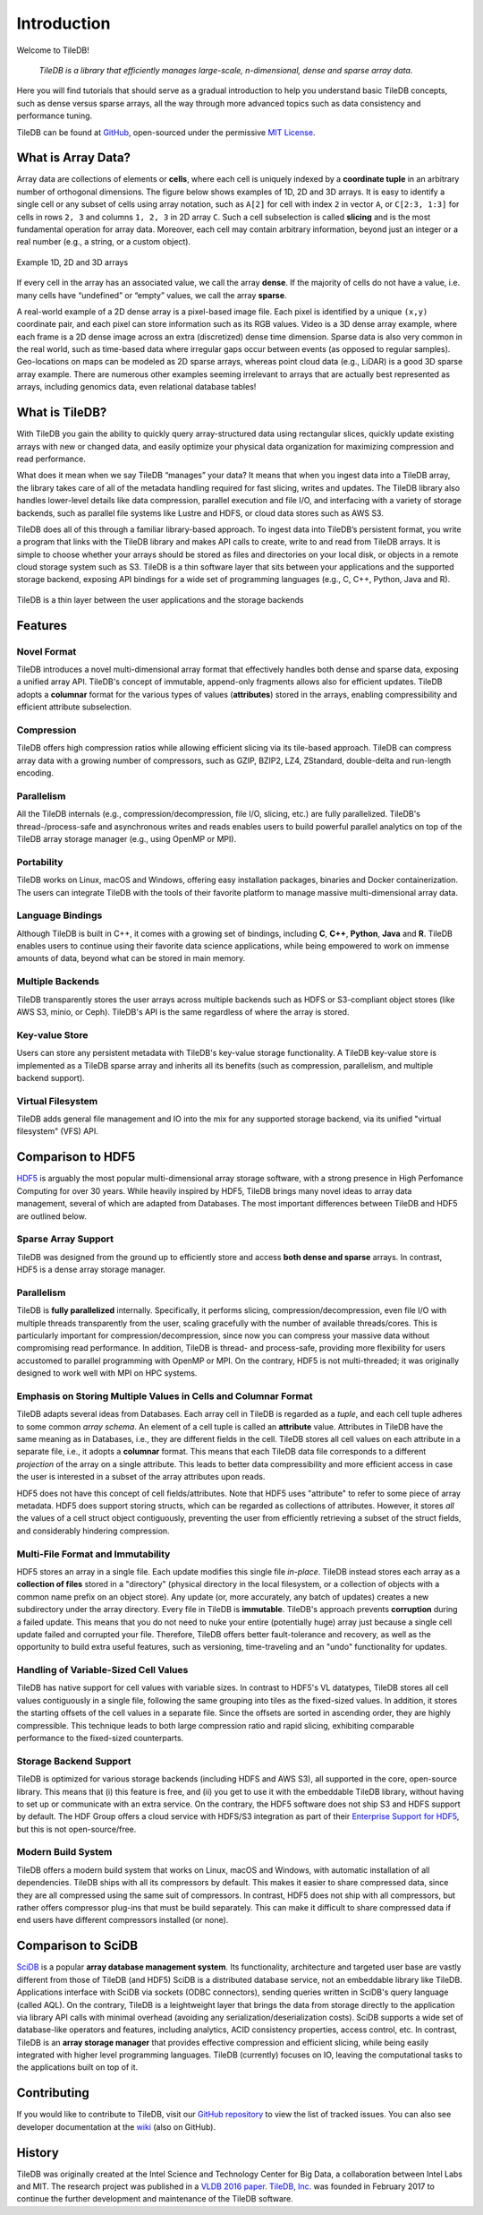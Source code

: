 Introduction
============

Welcome to TileDB!

    *TileDB is a library that efficiently manages large-scale, n-dimensional, dense
    and sparse array data*.

Here you will find tutorials that should serve as a gradual
introduction to help you understand basic TileDB concepts, such as dense versus
sparse arrays, all the way through more advanced topics such as data consistency
and performance tuning.

TileDB can be found at `GitHub <https://github.com/TileDB-Inc/TileDB>`_,
open-sourced under the permissive
`MIT License <https://github.com/TileDB-Inc/TileDB/blob/master/LICENSE>`_.

What is Array Data?
-------------------

Array data are collections of elements or **cells**, where each cell is uniquely
indexed by a **coordinate tuple** in an arbitrary number of orthogonal dimensions.
The figure below shows examples of 1D, 2D and 3D arrays. It is easy to
identify a single cell or any subset of cells using array notation, such
as ``A[2]`` for cell with index ``2`` in vector ``A``, or ``C[2:3, 1:3]`` for
cells in rows ``2, 3`` and columns ``1, 2, 3`` in 2D array ``C``. Such a
cell subselection is called **slicing** and is the most fundamental operation
for array data. Moreover, each cell may contain arbitrary information, beyond
just an integer or a real number (e.g., a string, or a custom object).

.. figure:: figures/intro_arrays.png
   :align: center
   :scale: 25 %

   Example 1D, 2D and 3D arrays

If every cell in the array has an associated value, we call the array
**dense**. If the majority of cells do not have a value, i.e. many cells
have “undefined” or “empty” values, we call the array **sparse**.

A real-world example of a 2D dense array is a pixel-based image file. Each pixel
is identified by a unique ``(x,y)`` coordinate pair, and each pixel can
store information such as its RGB values. Video is a 3D dense array example,
where each frame is a 2D dense image across an extra (discretized) dense time
dimension. Sparse data is also very common in the real world, such as
time-based data where irregular gaps occur between events (as opposed to
regular samples). Geo-locations on maps can be modeled as 2D sparse arrays,
whereas point cloud data (e.g., LiDAR) is a good 3D sparse array example.
There are numerous other examples seeming irrelevant to arrays that
are actually best represented as arrays, including genomics data, even
relational database tables!

What is TileDB?
---------------

With TileDB you gain the ability to quickly query
array-structured data using rectangular slices, quickly update existing arrays
with new or changed data, and easily optimize your physical data organization
for maximizing compression and read performance.

What does it mean when we say TileDB “manages” your data? It means that when
you ingest data into a TileDB array, the library takes care of all of the
metadata handling required for fast slicing, writes and updates.
The TileDB library also handles lower-level details like data compression,
parallel execution and file I/O, and interfacing with a variety of storage
backends, such as parallel file systems like Lustre and HDFS, or cloud data
stores such as AWS S3.

TileDB does all of this through a familiar library-based approach. To ingest
data into TileDB’s persistent format, you write a program that links with the
TileDB library and makes API calls to create, write to and read from TileDB
arrays. It is simple to choose whether your arrays should be stored as files
and directories on your local disk, or objects in a remote cloud storage system
such as S3. TileDB is a thin software layer that sits between your
applications and the supported storage backend, exposing API bindings for a
wide set of programming languages (e.g., C, C++, Python, Java and R).


.. figure:: figures/intro_architecture.png
   :align: center
   :scale: 20 %

   TileDB is a thin layer between the user applications and the storage backends



Features
--------

Novel Format
^^^^^^^^^^^^

TileDB introduces a novel multi-dimensional array format
that effectively handles both dense and sparse data, exposing a unified array
API. TileDB's concept of immutable, append-only fragments allows also
for efficient updates. TileDB adopts a **columnar** format for the various
types of values (**attributes**) stored in the arrays, enabling compressibility
and efficient attribute subselection.

Compression
^^^^^^^^^^^

TileDB offers high compression ratios while allowing efficient
slicing via its tile-based approach. TileDB can compress array data with a
growing number of compressors, such as GZIP, BZIP2,
LZ4, ZStandard, double-delta and run-length encoding.

Parallelism
^^^^^^^^^^^

All the TileDB internals (e.g., compression/decompression,
file I/O, slicing, etc.) are fully parallelized. TileDB's
thread-/process-safe and asynchronous writes and reads enables users to
build powerful parallel analytics on top of the TileDB array
storage manager (e.g., using OpenMP or MPI).

Portability
^^^^^^^^^^^

TileDB works on Linux, macOS and Windows, offering easy
installation packages, binaries and Docker containerization. The users can
integrate TileDB with the tools of their favorite platform to manage
massive multi-dimensional array data.

Language Bindings
^^^^^^^^^^^^^^^^^

Although TileDB is built in C++, it comes with a
growing set of bindings, including **C**, **C++**, **Python**,
**Java** and **R**. TileDB
enables users to continue using their favorite data science applications,
while being empowered to work on immense amounts of data, beyond what
can be stored in main memory.

Multiple Backends
^^^^^^^^^^^^^^^^^

TileDB transparently stores the user arrays
across multiple backends such as HDFS or S3-compliant object stores
(like AWS S3, minio, or Ceph). TileDB's API is the same regardless of
where the array is stored.

Key-value Store
^^^^^^^^^^^^^^^

Users can store any persistent metadata with
TileDB's key-value storage functionality. A TileDB key-value store is
implemented as a TileDB sparse array and inherits all its benefits
(such as compression, parallelism, and multiple backend support).

Virtual Filesystem
^^^^^^^^^^^^^^^^^^

TileDB adds general file management and IO
into the mix for any supported storage backend, via its unified
"virtual filesystem" (VFS) API.

Comparison to HDF5
------------------
`HDF5 <https://www.hdfgroup.org/>`_ is arguably the most popular
multi-dimensional array storage software,
with a strong presence in High Perfomance Computing for over 30 years.
While heavily inspired by HDF5, TileDB brings many novel ideas to
array data management, several of which are adapted from Databases.
The most important differences between TileDB and HDF5 are outlined below.

Sparse Array Support
^^^^^^^^^^^^^^^^^^^^

TileDB was designed from the ground up to efficiently store and access
**both dense and sparse** arrays. In contrast, HDF5 is a dense array
storage manager.

Parallelism
^^^^^^^^^^^

TileDB is **fully parallelized** internally. Specifically, it performs
slicing, compression/decompression, even file I/O with multiple
threads transparently from the user, scaling gracefully with the number
of available threads/cores. This is particularly important
for compression/decompression, since now you can compress your massive
data without compromising read performance. In addition, TileDB is
thread- and process-safe, providing more flexibility for users
accustomed to parallel programming with OpenMP or MPI. On the contrary,
HDF5 is not multi-threaded; it was originally designed to work well
with MPI on HPC systems.


Emphasis on Storing Multiple Values in Cells and Columnar Format
^^^^^^^^^^^^^^^^^^^^^^^^^^^^^^^^^^^^^^^^^^^^^^^^^^^^^^^^^^^^^^^^

TileDB adapts several ideas from Databases. Each array cell in TileDB
is regarded as a *tuple*, and each cell tuple adheres to some common
*array schema*. An element of a cell tuple is called an **attribute**
value. Attributes in TileDB have the same meaning as in
Databases, i.e., they are different fields in the cell. TileDB stores
all cell values on each attribute in a separate file, i.e., it adopts
a **columnar** format.
This means that each TileDB data file corresponds to a different
*projection* of the array on a single attribute. This leads to
better data compressibility and more efficient access in case
the user is interested in a subset of the array attributes upon reads.

HDF5 does not have this concept of cell fields/attributes. Note that HDF5 uses
"attribute" to refer to some piece of array metadata. HDF5 does support
storing structs, which can be regarded as collections of attributes.
However, it stores *all* the values of a cell struct object contiguously,
preventing the user from efficiently retrieving a subset of the struct fields,
and considerably hindering compression.

Multi-File Format and Immutability
^^^^^^^^^^^^^^^^^^^^^^^^^^^^^^^^^^

HDF5 stores an array in a single file. Each update modifies this
single file *in-place*. TileDB instead stores each array as a **collection
of files** stored in a
"directory" (physical directory in the local filesystem, or a collection
of objects with a common name prefix on an object store). Any update
(or, more accurately, any batch of updates) creates a new subdirectory under
the array directory. Every file in TileDB is **immutable**. TileDB's approach
prevents **corruption** during a failed update. This means that you do not
need to nuke your entire (potentially huge) array just because a single
cell update failed and corrupted your file. Therefore, TileDB offers better
fault-tolerance and recovery, as well as the opportunity to build extra
useful features, such as versioning, time-traveling and an "undo" functionality
for updates.

Handling of Variable-Sized Cell Values
^^^^^^^^^^^^^^^^^^^^^^^^^^^^^^^^^^^^^^

TileDB has native support for cell values with variable sizes. In contrast
to HDF5's VL datatypes, TileDB stores all cell values contiguously in a
single file, following the same grouping into tiles as the
fixed-sized values. In addition, it stores the starting offsets of the cell
values in a separate file. Since the offsets are sorted in ascending order,
they are highly compressible. This technique leads to both large compression
ratio and rapid slicing, exhibiting comparable performance to the fixed-sized
counterparts.

Storage Backend Support
^^^^^^^^^^^^^^^^^^^^^^^

TileDB is optimized for various storage backends (including HDFS and AWS S3),
all supported in the core, open-source library. This means that
(i) this feature is free, and (ii) you get to use it with the embeddable
TileDB library, without having to set up or communicate with an extra
service. On the contrary, the HDF5 software does not ship S3 and HDFS
support by default. The HDF Group offers a cloud service with
HDFS/S3 integration as part of their
`Enterprise Support for HDF5 <https://www.hdfgroup.org/solutions/hdf5-enterprise-support-edition/>`_,
but this is not open-source/free.

Modern Build System
^^^^^^^^^^^^^^^^^^^

TileDB offers a modern build system that works on Linux, macOS and Windows,
with automatic installation of all dependencies. TileDB ships with all
its compressors by default. This makes it easier to share compressed data,
since they are all compressed using the same suit of compressors. In contrast,
HDF5 does not ship with all compressors, but rather offers compressor plug-ins
that must be build separately. This can make it difficult to share compressed
data if end users have different compressors installed (or none).

Comparison to SciDB
-------------------

`SciDB <https://www.paradigm4.com/>`_ is a popular **array
database management system**. Its functionality, architecture and targeted
user base are vastly different from those of TileDB (and HDF5)
SciDB is a distributed database service, not an embeddable library like TileDB.
Applications interface with SciDB via sockets (ODBC connectors), sending
queries written in SciDB's query language (called AQL). On the contrary,
TileDB is a leightweight layer that brings the data from storage directly
to the application via library API calls with
minimal overhead (avoiding any serialization/deserialization costs).
SciDB supports a wide set of database-like operators
and features, including analytics, ACID consistency properties, access control,
etc. In contrast, TileDB is an **array storage manager** that provides
effective compression and efficient slicing, while being easily integrated
with higher level programming languages. TileDB (currently) focuses on IO,
leaving the computational tasks to the applications built on top of it.

Contributing
------------

If you would like to contribute to TileDB, visit our
`GitHub repository <https://github.com/TileDB-Inc/TileDB>`_ to view the list of
tracked issues. You can also see developer documentation at the
`wiki <https://github.com/TileDB-Inc/TileDB/wiki>`_ (also on GitHub).

History
-------

TileDB was originally created at the Intel Science and Technology Center for
Big Data, a collaboration between Intel Labs and MIT. The research project
was published in a
`VLDB 2016 paper <https://people.csail.mit.edu/stavrosp/papers/vldb2017/VLDB17_TileDB.pdf>`_.
`TileDB, Inc. <https://tiledb.io>`_ was founded in February 2017 to continue the
further development and maintenance of the TileDB software.


